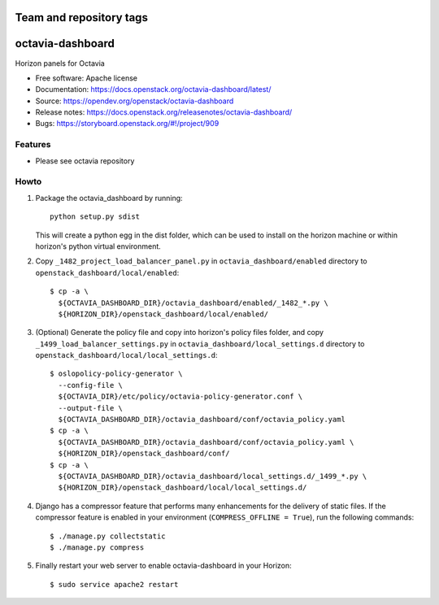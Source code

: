 ========================
Team and repository tags
========================

.. image:: https://governance.openstack.org/tc/badges/octavia-dashboard.svg
    :target: https://governance.openstack.org/tc/reference/tags/index.html

.. Change things from this point on

=================
octavia-dashboard
=================

Horizon panels for Octavia

* Free software: Apache license
* Documentation: https://docs.openstack.org/octavia-dashboard/latest/
* Source: https://opendev.org/openstack/octavia-dashboard
* Release notes: https://docs.openstack.org/releasenotes/octavia-dashboard/
* Bugs: https://storyboard.openstack.org/#!/project/909

Features
--------

* Please see octavia repository


Howto
-----

1. Package the octavia_dashboard by running::

    python setup.py sdist

   This will create a python egg in the dist folder, which can be used to
   install on the horizon machine or within horizon's python virtual
   environment.

2. Copy ``_1482_project_load_balancer_panel.py`` in
   ``octavia_dashboard/enabled`` directory
   to ``openstack_dashboard/local/enabled``::

    $ cp -a \
      ${OCTAVIA_DASHBOARD_DIR}/octavia_dashboard/enabled/_1482_*.py \
      ${HORIZON_DIR}/openstack_dashboard/local/enabled/

3. (Optional) Generate the policy file and copy into horizon's policy files
   folder, and copy ``_1499_load_balancer_settings.py`` in
   ``octavia_dashboard/local_settings.d`` directory
   to ``openstack_dashboard/local/local_settings.d``::

    $ oslopolicy-policy-generator \
      --config-file \
      ${OCTAVIA_DIR}/etc/policy/octavia-policy-generator.conf \
      --output-file \
      ${OCTAVIA_DASHBOARD_DIR}/octavia_dashboard/conf/octavia_policy.yaml
    $ cp -a \
      ${OCTAVIA_DASHBOARD_DIR}/octavia_dashboard/conf/octavia_policy.yaml \
      ${HORIZON_DIR}/openstack_dashboard/conf/
    $ cp -a \
      ${OCTAVIA_DASHBOARD_DIR}/octavia_dashboard/local_settings.d/_1499_*.py \
      ${HORIZON_DIR}/openstack_dashboard/local/local_settings.d/

4. Django has a compressor feature that performs many enhancements for the
   delivery of static files. If the compressor feature is enabled in your
   environment (``COMPRESS_OFFLINE = True``), run the following commands::

    $ ./manage.py collectstatic
    $ ./manage.py compress

5. Finally restart your web server to enable octavia-dashboard
   in your Horizon::

    $ sudo service apache2 restart
